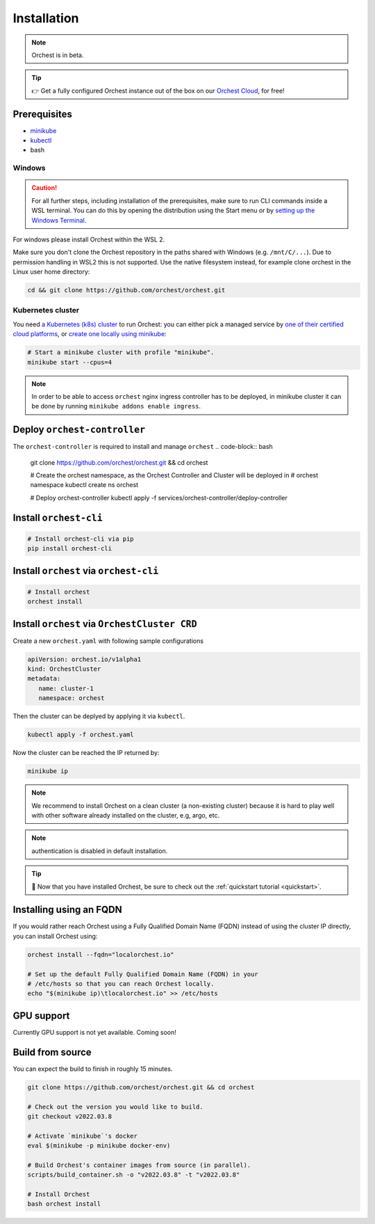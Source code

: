 .. _installation:

Installation
============

.. note::
   Orchest is in beta.

.. tip::
   👉 Get a fully configured Orchest instance out of the box on our `Orchest Cloud
   <https://cloud.orchest.io/signup>`_, for free!

Prerequisites
-------------

* `minikube <https://minikube.sigs.k8s.io/docs/start/>`_
* `kubectl <https://kubernetes.io/docs/tasks/tools/#kubectl>`_
* bash

Windows
~~~~~~~
.. caution::
   For all further steps, including installation of the prerequisites, make sure to run CLI commands
   inside a WSL terminal. You can do this by opening the distribution using the Start menu or by
   `setting up the Windows Terminal
   <https://docs.microsoft.com/en-us/windows/wsl/setup/environment#set-up-windows-terminal>`_.

For windows please install Orchest within the WSL 2.

Make sure you don't clone the Orchest repository in the paths shared with Windows (e.g.
``/mnt/C/...``). Due to permission handling in WSL2 this is not supported. Use the native filesystem
instead, for example clone orchest in the Linux user home directory:

.. code-block:: bash

   cd && git clone https://github.com/orchest/orchest.git

Kubernetes cluster
~~~~~~~~~~~~~~~~~~
You need `a Kubernetes (k8s) cluster <https://kubernetes.io/docs/setup/>`_ to run Orchest:
you can either pick a managed service by `one of their certified cloud
platforms <https://kubernetes.io/docs/setup/production-environment/turnkey-solutions/>`_,
or `create one locally using
minikube <https://kubernetes.io/docs/tutorials/kubernetes-basics/create-cluster/cluster-intro/>`_:

.. code-block:: bash

   # Start a minikube cluster with profile "minikube".
   minikube start --cpus=4

.. note::
   In order to be able to access ``orchest`` nginx ingress controller has to be deployed, in minikube cluster
   it can be done by running ``minikube addons enable ingress``.
   
.. _regular installation:

Deploy ``orchest-controller``
-----------------------------

The ``orchest-controller`` is required to install and manage ``orchest``
.. code-block:: bash

   git clone https://github.com/orchest/orchest.git && cd orchest

   # Create the orchest namespace, as the Orchest Controller and Cluster will be deployed in
   # orchest namespace
   kubectl create ns orchest

   # Deploy orchest-controller
   kubectl apply -f services/orchest-controller/deploy-controller

Install ``orchest-cli``
-----------------------

.. code-block:: bash

   # Install orchest-cli via pip
   pip install orchest-cli


Install ``orchest`` via ``orchest-cli``
----------------------------------------

.. code-block:: bash

   # Install orchest
   orchest install

Install ``orchest`` via ``OrchestCluster CRD``
----------------------------------------------

Create a new ``orchest.yaml`` with following sample configurations

.. code-block:: yaml

   apiVersion: orchest.io/v1alpha1
   kind: OrchestCluster
   metadata:
      name: cluster-1
      namespace: orchest

Then the cluster can be deplyed by applying it via ``kubectl``.

.. code-block:: bash

   kubectl apply -f orchest.yaml

Now the cluster can be reached the IP returned by:

.. code-block:: bash

   minikube ip

.. note::
   We recommend to install Orchest on a clean cluster (a non-existing cluster) because it is 
   hard to play well with other software already installed on the cluster, e.g, argo, etc.

.. note::
   authentication is disabled in default installation.
.. tip::
   🎉 Now that you have installed Orchest, be sure to check out the :ref:`quickstart tutorial
   <quickstart>`.

Installing using an FQDN
------------------------
If you would rather reach Orchest using a Fully Qualified Domain Name (FQDN) instead of using the
cluster IP directly, you can install Orchest using:

.. code-block:: bash

   orchest install --fqdn="localorchest.io"

   # Set up the default Fully Qualified Domain Name (FQDN) in your
   # /etc/hosts so that you can reach Orchest locally.
   echo "$(minikube ip)\tlocalorchest.io" >> /etc/hosts

.. _installation gpu support:

GPU support
-----------
Currently GPU support is not yet available. Coming soon!

Build from source
-----------------
You can expect the build to finish in roughly 15 minutes.

.. code-block:: bash

   git clone https://github.com/orchest/orchest.git && cd orchest

   # Check out the version you would like to build.
   git checkout v2022.03.8

   # Activate `minikube`'s docker
   eval $(minikube -p minikube docker-env)

   # Build Orchest's container images from source (in parallel).
   scripts/build_container.sh -o "v2022.03.8" -t "v2022.03.8"

   # Install Orchest
   bash orchest install

